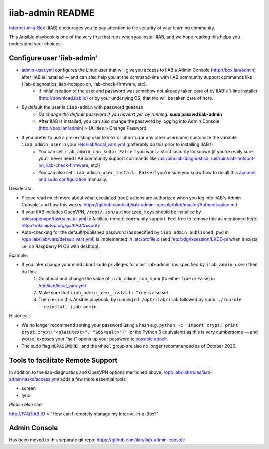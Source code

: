 .. |ss| raw:: html

   <strike>

.. |se| raw:: html

   </strike>

.. |nbsp| unicode:: 0xA0
   :trim:

=================
iiab-admin README
=================

`Internet-in-a-Box <http://internet-in-a-box.org>`_ (IIAB) encourages you to pay attention to the security of your learning community.

This Ansible playbook is one of the very first that runs when you install IIAB, and we hope reading this helps you understand your choices:

Configure user 'iiab-admin'
---------------------------

* `admin-user.yml <tasks/admin-user.yml>`_ configures the Linux user that will give you access to IIAB's Admin Console (http://box.lan/admin) after IIAB is installed — and can also help you at the command-line with IIAB community support commands like {iiab-diagnostics, iiab-hotspot-on, iiab-check-firmware, etc}.
   * If initial creation of the user and password was somehow not already taken care of by IIAB's 1-line installer (http://download.iiab.io) or by your underlying OS, that too will be taken care of here.
* By default the user is ``iiab-admin`` with password ``g0adm1n``
   * *Do change the default password if you haven't yet, by running:* **sudo passwd iiab-admin**
   * After IIAB is installed, you can also change the password by logging into Admin Console (http://box.lan/admin) > Utilities > Change Password
* If you prefer to use a pre-existing user like ``pi`` or ``ubuntu`` (or any other username) customize the variable ``iiab_admin_user`` in your `/etc/iiab/local_vars.yml <http://wiki.laptop.org/go/IIAB/FAQ#What_is_local_vars.yml_and_how_do_I_customize_it.3F>`_ (preferably do this prior to installing IIAB !)
   * You can set ``iiab_admin_can_sudo: False`` if you want a strict security lockdown (if you're really sure you'll never need IIAB community support commands like `/usr/bin/iiab-diagnostics <https://github.com/iiab/iiab/blob/master/scripts/iiab-diagnostics.README.md>`_, `/usr/bin/iiab-hotspot-on <https://github.com/iiab/iiab/blob/master/roles/network/templates/network/iiab-hotspot-on>`_, `iiab-check-firmware <https://github.com/iiab/iiab/blob/master/roles/firmware/templates/iiab-check-firmware>`_, etc!)
   * You can also set ``iiab_admin_user_install: False`` if you're sure you know how to do all this `account and sudo configuration <tasks/admin-user.yml>`_ manually.

Desiderata:

* Please read much more about what escalated (root) actions are authorized when you log into IIAB's Admin Console, and how this works: https://github.com/iiab/iiab-admin-console/blob/master/Authentication.md
* If your IIAB includes OpenVPN, ``/root/.ssh/authorized_keys`` should be installed by `roles/openvpn/tasks/install.yml <https://github.com/iiab/iiab/blob/master/roles/openvpn/tasks/install.yml>`_ to faciliate remote community support.  Feel free to remove this as mentioned here: http://wiki.laptop.org/go/IIAB/Security
* Auto-checking for the default/published password (as specified by ``iiab_admin_published_pwd`` in `/opt/iiab/iiab/vars/default_vars.yml <https://github.com/iiab/iiab/blob/master/vars/default_vars.yml>`_) is implemented in `/etc/profile.d <https://github.com/iiab/iiab/blob/master/roles/iiab-admin/templates/sshpwd-profile-iiab.sh>`_ (and `/etc/xdg/lxsession/LXDE-pi <https://github.com/iiab/iiab/blob/master/roles/iiab-admin/templates/sshpwd-lxde-iiab.sh>`_ when it exists, i.e. on Raspberry Pi OS with desktop).

Example:

* If you later change your mind about ``sudo`` privileges for user 'iiab-admin' (as specified by ``iiab_admin_user``) then do this:
   #. Go ahead and change the value of ``iiab_admin_can_sudo`` (to either True or False) in `/etc/iiab/local_vars.yml <http://wiki.laptop.org/go/IIAB/FAQ#What_is_local_vars.yml_and_how_do_I_customize_it.3F>`_
   #. Make sure that ``iiab_admin_user_install: True`` is also set.
   #. Then re-run this Ansible playbook, by running ``cd /opt/iiab/iiab`` followed by ``sudo ./runrole --reinstall iiab-admin``

Historical:

* We no longer recommend setting your password using a hash e.g. ``python -c 'import crypt; print crypt.crypt("<plaintext>", "$6$<salt>")'`` (or the Python 3 equivalent) as this is very cumbersome — and worse, exposes your "salt" opens up your password to `possible attack <https://stackoverflow.com/questions/6776050/how-long-to-brute-force-a-salted-sha-512-hash-salt-provided>`_.
* The sudo flag ``NOPASSWORD:`` and the ``wheel`` group are also no longer recommended as of October 2020.

Tools to facilitate Remote Support
----------------------------------

In addition to the iiab-diagnostics and OpenVPN options mentioned above, `/opt/iiab/iiab/roles/iiab-admin/tasks/access.yml <https://github.com/holta/iiab/blob/sudoers_anonymous/roles/iiab-admin/tasks/access.yml>`_ adds a few more essential tools:

* screen
* lynx

*Please also see:*

http://FAQ.IIAB.IO > "How can I remotely manage my Internet-in-a-Box?"

Admin Console
-------------

Has been moved to this separate git repo: https://github.com/iiab/iiab-admin-console

